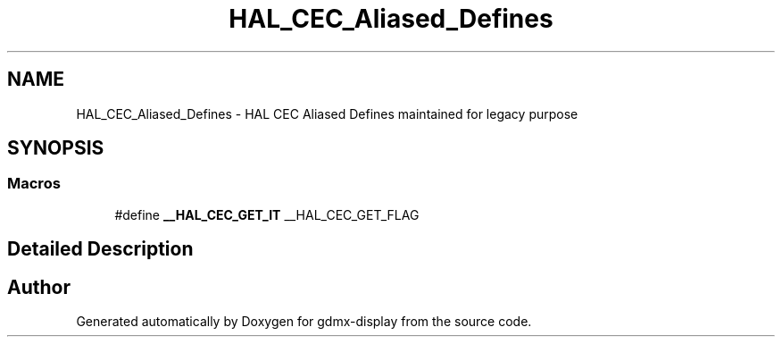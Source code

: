 .TH "HAL_CEC_Aliased_Defines" 3 "Mon May 24 2021" "gdmx-display" \" -*- nroff -*-
.ad l
.nh
.SH NAME
HAL_CEC_Aliased_Defines \- HAL CEC Aliased Defines maintained for legacy purpose
.SH SYNOPSIS
.br
.PP
.SS "Macros"

.in +1c
.ti -1c
.RI "#define \fB__HAL_CEC_GET_IT\fP   __HAL_CEC_GET_FLAG"
.br
.in -1c
.SH "Detailed Description"
.PP 

.SH "Author"
.PP 
Generated automatically by Doxygen for gdmx-display from the source code\&.
